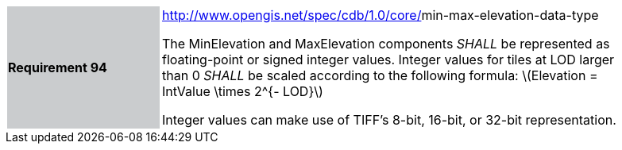 [width="90%",cols="2,6"]
|===
|*Requirement 94*{set:cellbgcolor:#CACCCE}
|http://www.opengis.net/spec/cdb/core/navdata-component[http://www.opengis.net/spec/cdb/1.0/core/]min-max-elevation-data-type{set:cellbgcolor:#FFFFFF} +


The MinElevation and MaxElevation components _SHALL_ be represented as floating-point or signed integer values. Integer values for tiles at LOD larger than 0 _SHALL_ be scaled according to the following formula: latexmath:[$Elevation = IntValue \times 2^{- LOD}$]{set:cellbgcolor:#FFFFFF}

Integer values can make use of TIFF’s 8-bit, 16-bit, or 32-bit representation.

|===
